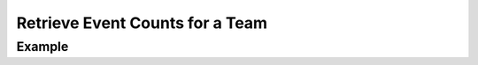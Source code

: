 .. this file is auto generated. do not edit

Retrieve Event Counts for a Team
================================

.. sentry:api-endpoint:: get-team-stats

    .. caution::
       This endpoint may change in the future without notice.

    Return a set of points representing a normalized timestamp and the
    number of events seen in the period.

    Query ranges are limited to Sentry's configured time-series
    resolutions.

    :pparam string organization_slug: the slug of the organization.
    :pparam string team_slug: the slug of the team.
    :qparam string stat: the name of the stat to query (``"received"``,
                         ``"rejected"``)
    :qparam timestamp since: a timestamp to set the start of the query
                             in seconds since UNIX epoch.
    :qparam timestamp until: a timestamp to set the end of the query
                             in seconds since UNIX epoch.
    :qparam string resolution: an explicit resolution to search
                               for (eg: ``10s``).  This should not be
                               used unless you are familiar with Sentry's
                               internals as it's restricted to pre-defined
                               values.
    :auth: required

    :http-method: GET
    :http-path: /api/0/teams/{organization_slug}/{team_slug}/stats/

Example
-------


.. sentry:api-scenario:: RetrieveEventCountsTeam
